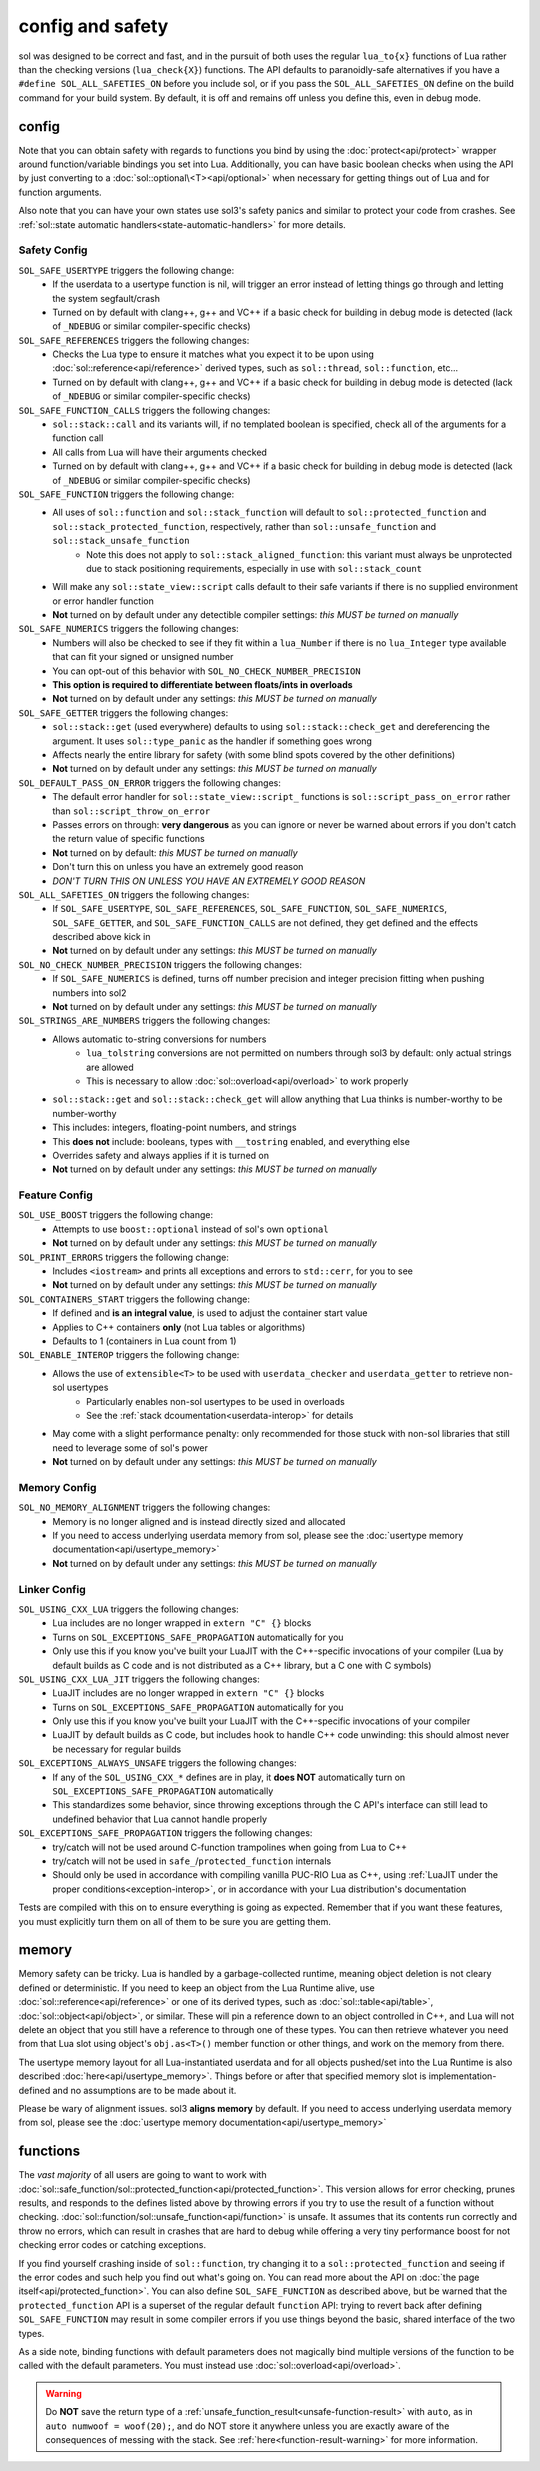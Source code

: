 config and safety
=================

sol was designed to be correct and fast, and in the pursuit of both uses the regular ``lua_to{x}`` functions of Lua rather than the checking versions (``lua_check{X}``) functions. The API defaults to paranoidly-safe alternatives if you have a ``#define SOL_ALL_SAFETIES_ON`` before you include sol, or if you pass the ``SOL_ALL_SAFETIES_ON`` define on the build command for your build system. By default, it is off and remains off unless you define this, even in debug mode.

.. _config:

config
------

Note that you can obtain safety with regards to functions you bind by using the :doc:`protect<api/protect>` wrapper around function/variable bindings you set into Lua. Additionally, you can have basic boolean checks when using the API by just converting to a :doc:`sol::optional\<T><api/optional>` when necessary for getting things out of Lua and for function arguments.

Also note that you can have your own states use sol3's safety panics and similar to protect your code from crashes. See :ref:`sol::state automatic handlers<state-automatic-handlers>` for more details.

.. _config-safety:

Safety Config
+++++++++++++

``SOL_SAFE_USERTYPE`` triggers the following change:
	* If the userdata to a usertype function is nil, will trigger an error instead of letting things go through and letting the system segfault/crash
	* Turned on by default with clang++, g++ and VC++ if a basic check for building in debug mode is detected (lack of ``_NDEBUG`` or similar compiler-specific checks)

``SOL_SAFE_REFERENCES`` triggers the following changes:
	* Checks the Lua type to ensure it matches what you expect it to be upon using :doc:`sol::reference<api/reference>` derived types, such as ``sol::thread``, ``sol::function``, etc...
	* Turned on by default with clang++, g++ and VC++ if a basic check for building in debug mode is detected (lack of ``_NDEBUG`` or similar compiler-specific checks)

``SOL_SAFE_FUNCTION_CALLS`` triggers the following changes:
	* ``sol::stack::call`` and its variants will, if no templated boolean is specified, check all of the arguments for a function call
	* All calls from Lua will have their arguments checked
	* Turned on by default with clang++, g++ and VC++ if a basic check for building in debug mode is detected (lack of ``_NDEBUG`` or similar compiler-specific checks)

``SOL_SAFE_FUNCTION`` triggers the following change:
	* All uses of ``sol::function`` and ``sol::stack_function`` will default to ``sol::protected_function`` and ``sol::stack_protected_function``, respectively, rather than ``sol::unsafe_function`` and ``sol::stack_unsafe_function``
		- Note this does not apply to ``sol::stack_aligned_function``: this variant must always be unprotected due to stack positioning requirements, especially in use with ``sol::stack_count``
	* Will make any ``sol::state_view::script`` calls default to their safe variants if there is no supplied environment or error handler function
	* **Not** turned on by default under any detectible compiler settings: *this MUST be turned on manually*

``SOL_SAFE_NUMERICS`` triggers the following changes:
	* Numbers will also be checked to see if they fit within a ``lua_Number`` if there is no ``lua_Integer`` type available that can fit your signed or unsigned number
	* You can opt-out of this behavior with ``SOL_NO_CHECK_NUMBER_PRECISION``
	* **This option is required to differentiate between floats/ints in overloads**
	* **Not** turned on by default under any settings: *this MUST be turned on manually*

``SOL_SAFE_GETTER`` triggers the following changes:
	* ``sol::stack::get`` (used everywhere) defaults to using ``sol::stack::check_get`` and dereferencing the argument. It uses ``sol::type_panic`` as the handler if something goes wrong
	* Affects nearly the entire library for safety (with some blind spots covered by the other definitions)
	* **Not** turned on by default under any settings: *this MUST be turned on manually*

``SOL_DEFAULT_PASS_ON_ERROR`` triggers the following changes:
	* The default error handler for ``sol::state_view::script_`` functions is ``sol::script_pass_on_error`` rather than ``sol::script_throw_on_error``
	* Passes errors on through: **very dangerous** as you can ignore or never be warned about errors if you don't catch the return value of specific functions
	* **Not** turned on by default: *this MUST be turned on manually*
	* Don't turn this on unless you have an extremely good reason
	* *DON'T TURN THIS ON UNLESS YOU HAVE AN EXTREMELY GOOD REASON*

``SOL_ALL_SAFETIES_ON`` triggers the following changes:
	* If ``SOL_SAFE_USERTYPE``, ``SOL_SAFE_REFERENCES``, ``SOL_SAFE_FUNCTION``, ``SOL_SAFE_NUMERICS``, ``SOL_SAFE_GETTER``, and ``SOL_SAFE_FUNCTION_CALLS`` are not defined, they get defined and the effects described above kick in
	* **Not** turned on by default under any settings: *this MUST be turned on manually*

``SOL_NO_CHECK_NUMBER_PRECISION`` triggers the following changes:
	* If ``SOL_SAFE_NUMERICS`` is defined, turns off number precision and integer precision fitting when pushing numbers into sol2
	* **Not** turned on by default under any settings: *this MUST be turned on manually*

``SOL_STRINGS_ARE_NUMBERS`` triggers the following changes:
	* Allows automatic to-string conversions for numbers
		- ``lua_tolstring`` conversions are not permitted on numbers through sol3 by default: only actual strings are allowed
		- This is necessary to allow :doc:`sol::overload<api/overload>` to work properly
	* ``sol::stack::get`` and ``sol::stack::check_get`` will allow anything that Lua thinks is number-worthy to be number-worthy
	* This includes: integers, floating-point numbers, and strings
	* This **does not** include: booleans, types with ``__tostring`` enabled, and everything else
	* Overrides safety and always applies if it is turned on
	* **Not** turned on by default under any settings: *this MUST be turned on manually*

.. _config-feature:

Feature Config
++++++++++++++

``SOL_USE_BOOST`` triggers the following change:
	* Attempts to use ``boost::optional`` instead of sol's own ``optional``
	* **Not** turned on by default under any settings: *this MUST be turned on manually*

``SOL_PRINT_ERRORS`` triggers the following change:
	* Includes ``<iostream>`` and prints all exceptions and errors to ``std::cerr``, for you to see
	* **Not** turned on by default under any settings: *this MUST be turned on manually*

``SOL_CONTAINERS_START`` triggers the following change:
	* If defined and **is an integral value**, is used to adjust the container start value
	* Applies to C++ containers **only** (not Lua tables or algorithms)
	* Defaults to 1 (containers in Lua count from 1)

``SOL_ENABLE_INTEROP`` triggers the following change:
	* Allows the use of ``extensible<T>`` to be used with ``userdata_checker`` and ``userdata_getter`` to retrieve non-sol usertypes
		- Particularly enables non-sol usertypes to be used in overloads
		- See the :ref:`stack dcoumentation<userdata-interop>` for details
	* May come with a slight performance penalty: only recommended for those stuck with non-sol libraries that still need to leverage some of sol's power
	* **Not** turned on by default under any settings: *this MUST be turned on manually*
	
.. _config-memory:

Memory Config
+++++++++++++

``SOL_NO_MEMORY_ALIGNMENT`` triggers the following changes:
	* Memory is no longer aligned and is instead directly sized and allocated
	* If you need to access underlying userdata memory from sol, please see the :doc:`usertype memory documentation<api/usertype_memory>`
	* **Not** turned on by default under any settings: *this MUST be turned on manually*


.. _config-linker:

Linker Config
+++++++++++++

``SOL_USING_CXX_LUA`` triggers the following changes:
	* Lua includes are no longer wrapped in ``extern "C" {}`` blocks
	* Turns on ``SOL_EXCEPTIONS_SAFE_PROPAGATION`` automatically for you
	* Only use this if you know you've built your LuaJIT with the C++-specific invocations of your compiler (Lua by default builds as C code and is not distributed as a C++ library, but a C one with C symbols)

``SOL_USING_CXX_LUA_JIT`` triggers the following changes:
	* LuaJIT includes are no longer wrapped in ``extern "C" {}`` blocks
	* Turns on ``SOL_EXCEPTIONS_SAFE_PROPAGATION`` automatically for you
	* Only use this if you know you've built your LuaJIT with the C++-specific invocations of your compiler
	* LuaJIT by default builds as C code, but includes hook to handle C++ code unwinding: this should almost never be necessary for regular builds

``SOL_EXCEPTIONS_ALWAYS_UNSAFE`` triggers the following changes:
	* If any of the ``SOL_USING_CXX_*`` defines are in play, it **does NOT** automatically turn on ``SOL_EXCEPTIONS_SAFE_PROPAGATION`` automatically
	* This standardizes some behavior, since throwing exceptions through the C API's interface can still lead to undefined behavior that Lua cannot handle properly

``SOL_EXCEPTIONS_SAFE_PROPAGATION`` triggers the following changes:
	* try/catch will not be used around C-function trampolines when going from Lua to C++
	* try/catch will not be used in ``safe_``/``protected_function`` internals
	* Should only be used in accordance with compiling vanilla PUC-RIO Lua as C++, using :ref:`LuaJIT under the proper conditions<exception-interop>`, or in accordance with your Lua distribution's documentation

Tests are compiled with this on to ensure everything is going as expected. Remember that if you want these features, you must explicitly turn them on all of them to be sure you are getting them.

memory
------

Memory safety can be tricky. Lua is handled by a garbage-collected runtime, meaning object deletion is not cleary defined or deterministic. If you need to keep an object from the Lua Runtime alive, use :doc:`sol::reference<api/reference>` or one of its derived types, such as :doc:`sol::table<api/table>`, :doc:`sol::object<api/object>`, or similar. These will pin a reference down to an object controlled in C++, and Lua will not delete an object that you still have a reference to through one of these types. You can then retrieve whatever you need from that Lua slot using object's ``obj.as<T>()`` member function or other things, and work on the memory from there.

The usertype memory layout for all Lua-instantiated userdata and for all objects pushed/set into the Lua Runtime is also described :doc:`here<api/usertype_memory>`. Things before or after that specified memory slot is implementation-defined and no assumptions are to be made about it.

Please be wary of alignment issues. sol3 **aligns memory** by default. If you need to access underlying userdata memory from sol, please see the :doc:`usertype memory documentation<api/usertype_memory>`

functions
---------

The *vast majority* of all users are going to want to work with :doc:`sol::safe_function/sol::protected_function<api/protected_function>`. This version allows for error checking, prunes results, and responds to the defines listed above by throwing errors if you try to use the result of a function without checking. :doc:`sol::function/sol::unsafe_function<api/function>` is unsafe. It assumes that its contents run correctly and throw no errors, which can result in crashes that are hard to debug while offering a very tiny performance boost for not checking error codes or catching exceptions.

If you find yourself crashing inside of ``sol::function``, try changing it to a ``sol::protected_function`` and seeing if the error codes and such help you find out what's going on. You can read more about the API on :doc:`the page itself<api/protected_function>`. You can also define ``SOL_SAFE_FUNCTION`` as described above, but be warned that the ``protected_function`` API is a superset of the regular default ``function`` API: trying to revert back after defining ``SOL_SAFE_FUNCTION`` may result in some compiler errors if you use things beyond the basic, shared interface of the two types.

As a side note, binding functions with default parameters does not magically bind multiple versions of the function to be called with the default parameters. You must instead use :doc:`sol::overload<api/overload>`.

.. warning::

	Do **NOT** save the return type of a :ref:`unsafe_function_result<unsafe-function-result>` with ``auto``, as in ``auto numwoof = woof(20);``, and do NOT store it anywhere unless you are exactly aware of the consequences of messing with the stack. See :ref:`here<function-result-warning>` for more information.

